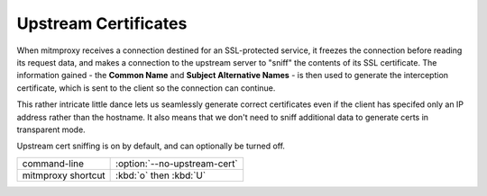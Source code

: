 .. _upstreamcerts:

Upstream Certificates
=====================

When mitmproxy receives a connection destined for an SSL-protected service, it
freezes the connection before reading its request data, and makes a connection
to the upstream server to "sniff" the contents of its SSL certificate. The
information gained - the **Common Name** and **Subject Alternative Names** - is
then used to generate the interception certificate, which is sent to the client
so the connection can continue.

This rather intricate little dance lets us seamlessly generate correct
certificates even if the client has specifed only an IP address rather than the
hostname. It also means that we don't need to sniff additional data to generate
certs in transparent mode.

Upstream cert sniffing is on by default, and can optionally be turned off.

================== =============================
command-line       :option:`--no-upstream-cert`
mitmproxy shortcut :kbd:`o` then :kbd:`U`
================== =============================
